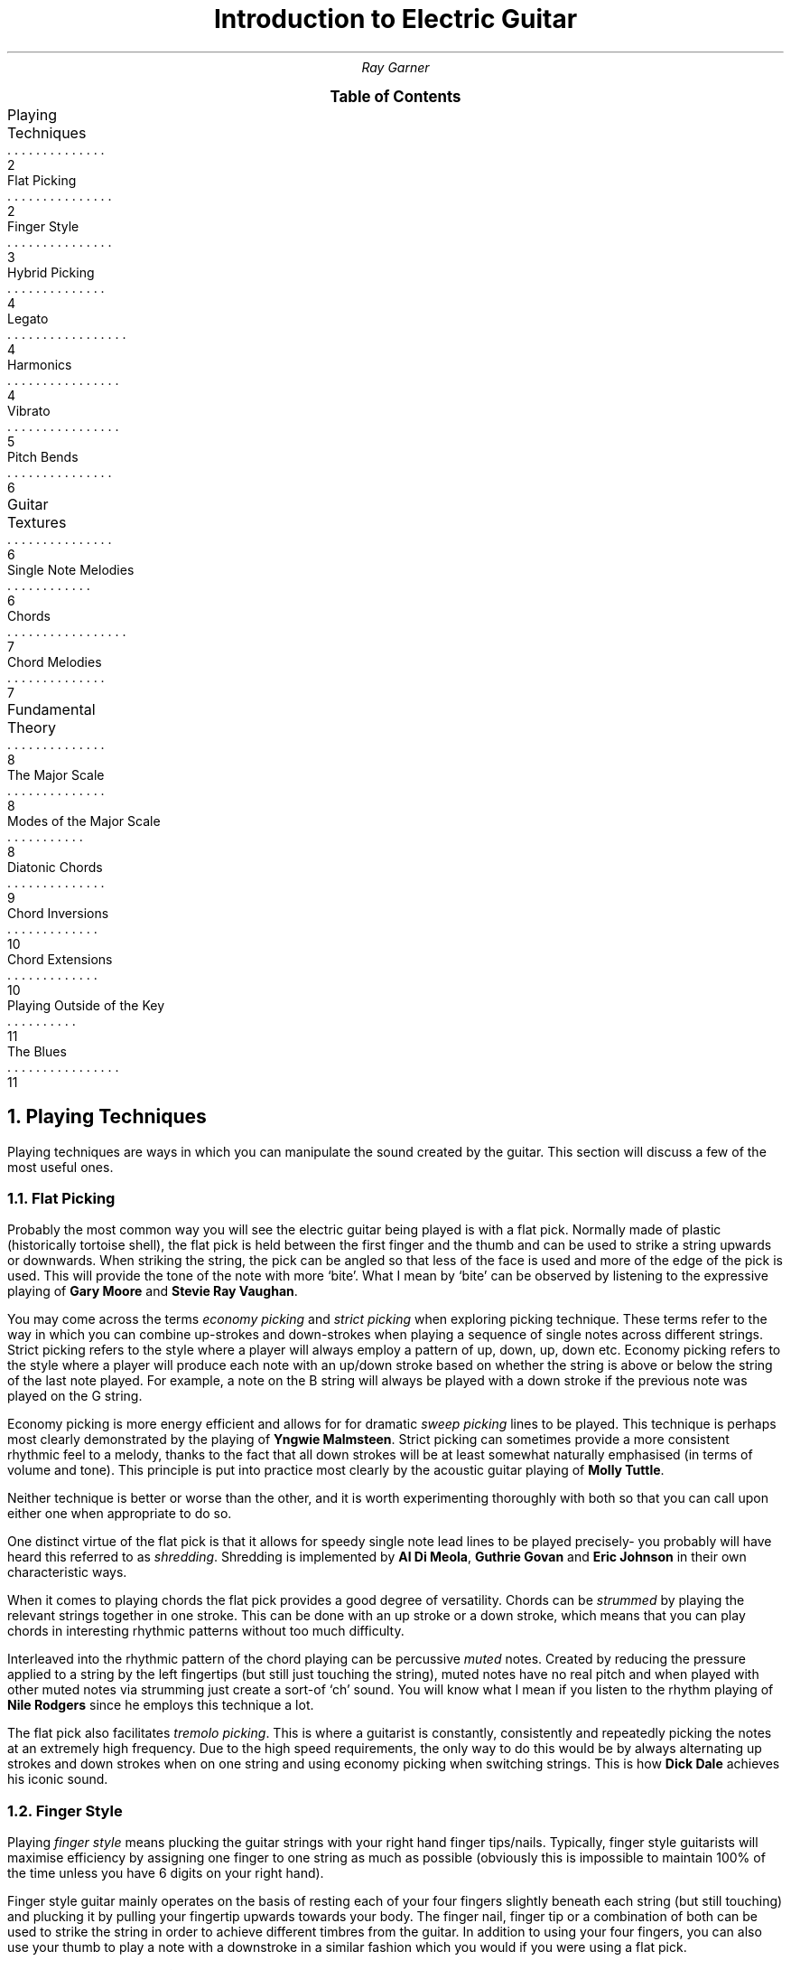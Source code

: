 .RP no
.nr HY 0 \" no hyphenation
.nr PS 12 \" point size
.nr FM 0.25i \"footer margin
\".P1
.TL
Introduction to Electric Guitar
.AU
Ray Garner
.XS 2
Playing Techniques
.XA 2
    Flat Picking
.XA 3
    Finger Style
.XA 4
    Hybrid Picking
.XA 4
    Legato
.XA 4
    Harmonics
.XA 5
    Vibrato
.XA 6
    Pitch Bends
.XA 6
Guitar Textures
.XA 6
    Single Note Melodies
.XA 7
    Chords
.XA 7
    Chord Melodies
.XA 8
Fundamental Theory
.XA 8
    The Major Scale
.XA 8
    Modes of the Major Scale
.XA 9
    Diatonic Chords
.XA 10
    Chord Inversions
.XA 10
    Chord Extensions
.XA 11
    Playing Outside of the Key
.XA 11
    The Blues
.XE
\"9\*{th\*} January 2021
.B1
.PX
.B2\".MC 2.9i
.bp
.2C
.NH 1
Playing Techniques
.PP
Playing techniques are ways in which you can manipulate the sound created by the guitar.
This section will discuss a few of the most useful ones.
.NH 2 
Flat Picking
.PP
Probably the most common way you will see the electric guitar being played is with a flat pick.
Normally made of plastic (historically tortoise shell), the flat pick is held between the first finger and the thumb and can be used to strike a string upwards or downwards.
When striking the string, the pick can be angled so that less of the face is used and more of the edge of the pick is used.
This will provide the tone of the note with more `bite'.
What I mean by `bite' can be observed by listening to the expressive playing of 
.B "Gary Moore"
and
.B "Stevie Ray Vaughan" .
.PP
You may come across the terms
.I "economy picking"
and
.I "strict picking"
when exploring picking technique.
These terms refer to the way in which you can combine up-strokes and down-strokes when playing a sequence of single notes across different strings.
Strict picking refers to the style where a player will always employ a pattern of up, down, up, down etc.
Economy picking refers to the style where a player will produce each note with an up/down stroke based on whether the string is above or below the string of the last note played.
For example, a note on the B string will always be played with a down stroke if the previous note was played on the G string.
.PP
Economy picking is more energy efficient and allows for for dramatic
.I "sweep picking"
lines to be played.
This technique is perhaps most clearly demonstrated by the playing of
.B "Yngwie Malmsteen" .
Strict picking can sometimes provide a more consistent rhythmic feel to a melody, thanks to the fact that all down strokes will be at least somewhat naturally emphasised (in terms of volume and tone).
This principle is put into practice most clearly by the acoustic guitar playing of
.B "Molly Tuttle" .
.PP
Neither technique is better or worse than the other, and it is worth experimenting thoroughly with both so that you can call upon either one when appropriate to do so.
.PP
One distinct virtue of the flat pick is that it allows for speedy single note lead lines to be played precisely- you probably will have heard this referred to as 
.I shredding .
Shredding
is implemented by 
.B "Al Di Meola" ,
.B "Guthrie Govan"
and
.B "Eric Johnson"
in their own characteristic ways.
.PP
When it comes to playing chords the flat pick provides a good degree of versatility.
Chords can be
.I strummed
by playing the relevant strings together in one stroke.
This can be done with an up stroke or a down stroke, which means that you can play chords in interesting rhythmic patterns without too much difficulty.
.PP
Interleaved into the rhythmic pattern of the chord playing can be percussive 
.I muted
notes.
Created by reducing the pressure applied to a string by the left fingertips (but still just touching the string), muted notes have no real pitch and when played with other muted notes via strumming just create a sort-of `ch' sound.
You will know what I mean if you listen to the rhythm playing of
.B "Nile Rodgers"
since he employs this technique a lot.
.PP
The flat pick also facilitates
.I "tremolo picking" .
This is where a guitarist is constantly, consistently and repeatedly picking the notes at an extremely high frequency.
Due to the high speed requirements, the only way to do this would be by always alternating up strokes and down strokes when on one string and using economy picking when switching strings.
This is how
.B "Dick Dale"
achieves his iconic sound.
.PSPIC -C img/dickdale.eps 2.4i
.NH 2 
Finger Style
.PP
Playing
.I "finger style"
means plucking the guitar strings with your right hand finger tips/nails.
Typically, finger style guitarists will maximise efficiency by assigning one finger to one string as much as possible (obviously this is impossible to maintain 100% of the time unless you have 6 digits on your right hand).
.PP
Finger style guitar mainly operates on the basis of resting each of your four fingers slightly beneath each string (but still touching) and plucking it by pulling your fingertip upwards towards your body.
The finger nail, finger tip or a combination of both can be used to strike the string in order to achieve different timbres from the guitar.
In addition to using your four fingers, you can also use your thumb to play a note with a downstroke in a similar fashion which you would if you were using a flat pick.
.PP
Some players like
.B "Chet Atkins"
choose to use a 
.I "thumb-pick" : 
a special kind of guitar pick which slots onto your thumb and has an excursion perpendicular to the long edge of your thumb.
Using a thumb-pick feels and sounds more like a flat pick than just using your bare thumb does.
.PP
If you are a finger style guitarist and pick with the flesh of your finger tips (if you have short nails) then you will produce a more `mellow' and `warm' sound.
This evident in the playing of
.B "Ted Greene" ;
he picks using the flesh on his fingers and his tone has a distinctly rich and warm quality to it.
In contrast to this, playing with your nails instead will create a more `bright' and `twangy' sound.
For example, 
.B "Lenny Breau" 
plays a similar style to Ted but he uses more nail in his picking so has a more bright sound.
Remember that it is not the case that you must play with either entirely nail or entirely flesh;
most players use a combination of some ratio of the two where they are striking the string with some flesh first and nail right afterwards in the same motion.
.PP
Ted and Lenny both have rather
.I chordal
styles (see chapter 2), but many classical and flamenco guitarists (who tend to use nails more often) demonstrate that demanding single note lead lines can be played accurately and precisely with a finger style technique.
Two virtuoso proponents of this style are 
.B "Matteo Mancuso"
and
.B "Paco de Lucia" .
.PP
One of the main advantages that finger picking provides is that it is relatively easy to
.I arpeggiate 
chords- that is to play the notes of the chord in sequence one after the other instead of playing them all at the same time.
Unlike with flat picking, skipping strings requires no extra effort when arpeggating chords because you should already have a finger ready to pluck any strings you intend to use in advance.
.PSPIC -C img/lenny.eps 2.4i
.NH 2
Hybrid Picking
.PP
.I "Hybrid picking"
is a combination of flat picking and finger picking.
It involves the guitarist holding a flat pick normally between the thumb and first finger and plucking strings with the remaining three free fingers on their right hand.
.PP
You will see this technique used much less than the other aforementioned picking techniques, but that doesn't mean that it's not without merit.
In my opinion, the main advantage you get from playing with a hybrid picking style is that you can quickly switch between flat picking styles and finger picking styles without needing to physically pick up or drop the guitar pick in the process.
.PP
.B "Jerry Donahue"
demonstrates the effectiveness of hybrid picking with his arpeggio Ted chordal style (although he did in fact later switch to using a thumb pick).
.NH 2
Legato
.PP
Playing
.I legato
means to play notes on the guitar without actually plucking the strings with your right hand.
Instead, you play what are known as
.I "hammer-ons"
and
.I "pull-offs"
with your fretting hand.
.PP
Hammer-ons can be applied when you are going to play a higher pitched note that is on the same string and can be performed by hammering your fingertip onto the fretboard at the desired fret with speed and force.
When performed correctly, the note should sound clear but with less `bite' and a little less volume than that when you pluck the strings with your right hand in some way.
.PP
Going downwards in pitch is when pull-offs can be applied.
To perform a pull off, you pluck the string with the fingertip that is currently holding down a note as you are releasing it from the fretboard to activate a note which is being fretted below that on the same string.
.PP
The effect that is created when these techniques are used is that melody lines sound more `smooth' and `light'.
They also allow for extremely fast melodic lines to be played with much less effort than picking the same line.
.B "Guthrie Govan"
will interleave speedy legato passages into his solos to add variation and excitement and
.B "Allan Holdsworth"
will use legato lines to imitate the more `airy' sound of a woodwind instrument with his guitar tone.
.PSPIC -C img/allan.eps 2.4i
.NH 2
Harmonics
.PP
When you mute a string in the right place and pluck it, it can create what is known as a
.I harmonic .
Muting the string an octave (12 frets) above the fretted note will produce a `glassy' sound with a pitch an octave above the fretted note.
.PP
For example, if you are playing an open string then you can lightly touch the same string above the 12\*{th\*} fret with a finger on your fretting hand and immediately release it as you pluck the string.
If you don't release your muting finger fast enough then you will mute the sound of the harmonic and lose it, but if you let go too early then you will just end up with the sound of the normal open string being played.
.PP
Using the same principle you can play any note as a harmonic by muting the string 12 frets above with your picking hand and pluck the string with the same hand.
This leaves the fretting hand to fret any note desired on the fretboard.
There are a few different ways you can implement this technique, but the way I found most natural was to mute with my index finger tip and pluck the string at the same time with my thumbnail on the same hand.
Some players like 
.B "Ted Greene"
and
.B "Lenny Breau"
prefer to mute using the index or middle finger and pluck the string using the third or little finger on the same hand.
.PP
Both of these players are true masters of this technique and put it to amazing use by combing harmonics and regular notes in chords and arpeggios.
You can see how mixing harmonics and regular notes in a chord could greatly expand its range and allow for potentially more interesting and expressive intervals to be played.
.PSPIC -C img/ted.eps 2.8i
.NH 2
Vibrato
.PP
.I Vibrato
is where you repeatedly lightly alter the pitch of a note while it is being held.
The pitch difference is not enough that it sounds like a different note altogether and is used to add `expression' to a note- it adds another layer of character depth to the note.
Usually on the guitar, you apply vibrato to a note by bending the string slightly up and down to alter the pitch and reset it at a given rate.
The string is bent by using your fretting hand like a lever and pushing the string so that it slides on the fretboard on one fret with your finger tip.
.PP
This technique can be used to create different kinds of effect:
.B "Yngwie Malmsteen"
uses very prominent and vibrato with a large pitch change to create romance and drama in the music whereas
.B "Allan Holdsworth"
frequently  uses strong vibrato with a slow rate to create an eerie and sometimes unsettling sound.
.PP
A lot of the time
.B "Ted Greene"
would add vibrato with a different technique:
he would physically bend the neck of the guitar in order to stretch the strings, raising the pitch.
To do this, you anchor the body of the guitar against your body with the forearm attached to your picking hand and pull back the neck with your fretting hand while still fretting notes.
To my knowledge, this technique can only really be done effectively on guitars with a bolt-on neck.
Ted would do this a lot when playing chords because it is much easier (once you get the hang of it) than trying to synchronously bend all of the strings making up the notes of the chord the conventional way.
Ted's vibrato gave his chords a beautifully `rich' and `warm' quality. 
.PSPIC -C img/yngwie.eps 2i
.NH 2
Pitch Bends
.PP
As mentioned with vibrato, the pitch of a fretted note on the guitar can be altered by bending the sting on the fretboard.
More specifically, the pitch is raised because you are stretching (tightening) the string by doing this.
.I "Pitch bends"
are where you take advantage of this by bending the string enough so that the pitch of the note is raised enough so that it sounds like an entirely different note altogether.
The sound of pitch bending on the guitar is characteristic because you pluck the string before you have bent it so that the sound of the pitch being raised to the new note can be heard as you bend the string.
It is very similar to a sliding
.I glissando
effect.
.PP
Probably the most common pitch bends are when players do it to make the note's pitch raise by one tone (two frets).
The typical way to bend a guitar string this is much is to fret the note using your third finger and also apply pressure using your first and second fingers behind the note on the fretboard.
You can then use a rotational motion with your wrist to bend the string with minimal effort providing that you have a solid connection with the string.
.PP
You will hear a lot of pitch bends from players who have a `bluesy' style.
This association has likely come about since the string bending style was influenced by the sound of blues
.I "slide guitar"
players.
.PP
One iconic player who helped popularise pitch bending on the guitar is
.B "Jimi Hendrix" .
Partly due to his use of string bending, his playing had a bluesy sound but he clearly demonstrated that these blues techniques can be seamlessly transferred into more rock and psychedelic styles.
Nowadays, pitch bending on the electric guitar can be found in many different styles of music.
.PSPIC -C img/jimi.eps 2.8i
.NH 1
Guitar Textures
.PP
.I Texture
refers to the way in which multiple `voices' interact (or whether there are even multiple voices at all).
This section will describe some of the key textures which can be demonstrated on a guitar.
.NH 2
Single Note Melodies
.PP
The most elemental way to play music on the guitar is by playing a sequence of single notes to form a melody.
This is the guitar equivalent of a solo vocalist performing since they can only sing at one pitch at any given time.
It is rare that you will hear a guitar playing just single note melodies with no accompaniment, but single note melodies are common when playing in a band as guitar solos or any kind of repeating melody.
Solos are a staple in jazz and blues and they are normally improvised (see chapter 3).
.PP
As well as from melody, single note lines heavily depend up on the player using interesting and engaging rhythms in order to make the part sound musically satisfying.
Single note lines are a environment for 
.I rhythm 
and 
.I melody 
to exist in.
.PP
On the electric guitar, single note melodies are most often performed using a flat pick due to the degree of versatility and precision it offers. 
However, you should definitely use whatever playing technique sounds and feels best to you.
.NH 2
Chords
.PP
A
.I chord
is formed when multiple notes of different pitches are played together at the same time.
Generally, when people refer to just `playing chords' on the guitar they mean using the guitar as a medium for
.I harmony
and 
.I rhythm ,
with little to no regard for melody.
This is because playing chords in this way is most often used to accompany a vocalist who will be singing the main melody which a listeners ear is drawn too.
Playing chords with no engaging melodic content does not lend it-self to solo performance, since for the majority of listeners it is the melody which resonates with them.
.PP
Chords on the guitar are implemented by fretting notes on different strings and playing them at the same time, either by strumming (with or without a pick) or plucking with fingers.
Since normal guitars have only 6 strings, chords are limited to 6 notes or less.
However, you can
.I imply
extra notes by omitting the right notes, or playing the right sequence of chords.
.PP
Playing
.I "broken chords"
means to pluck the notes of the chord in a sequence (instead of all at the same time).
This can add extra melodic interest since there is now a line for a listener to latch onto, but (like anything) you should only do it if the music calls for it.
Finger-style playing lends its-self nicely to playing broken chords since you can assign a finger to each note of the chord, but it can be done just fine with a flat pick too.
.NH 2
Chord Melodies
.PP
A
.I "chord melody"
is a sequence of chords such that the highest note in each chord is carrying a melody.
This means that chord melodies are a medium for
.I harmony ,
.I rhythm
and
.I melody.
Because chord melodies provide so much musical content for a listener to appreciate, they are mostly played by a solo guitarist with no extra accompaniment.
.PP
Jazz standards (iconic compositions with catchy melodies often reworked by jazz musicians) are often arranged as chord melodies for the guitar where the original melody will be heard in the highest note of each chord that is played.
It is important that it is the highest note of each chord which carries the melody because it is this note which the listeners ear is drawn to most.
.PP
A good idea when playing chord melodies, would be to think of each note in the chord as a single pitch being sung by a vocalist.
This way, you will begin to appreciate the
.I "voice leading"
in the chords more.
If a chord progression is considered to have nice voice leading, then it means that the melodies of all the `voices' making up the chords are elegant and musical in their own right.
.PP
With chord melodies, it is not the case that the entire chord shape must change every time the next note in the melody comes around.
It is enough that the highest note changes in order to produce the melody sometimes.
To play chord melodies, you will probably want to adopt a hybrid or finger picking style because of the high level of independence they offer to each of the voices (strings).
.PP
Some players who played great chord melodies are
.B "Ted Greene" ,
.B "Lenny Breau"
and
.B "Chet Atkins" .
.NH 1
Fundamental Theory
.PP
Music theory, in my eyes, is a tool to help musicians describe ideas and sounds which can sometimes be abstract and difficult to describe to others.
It can also act as a framework to help you create your own music, whether it's composed prior to performance or improvised.
.NH 2
The Major Scale
.PP
The major scale is a definition of the intervals between seven repeating notes (the eighth being the same as the first except an octave higher).
The essence of the major scale is best demonstrated to an unfamiliar listener by playing the notes of the scale in ascending order and then descending order (going up and down the scale):
.PSPIC -C img/tabs/cmajorscale.eps 2.8i
.PP
The
.I tablature
above shows how to play a C major scale on the guitar; the horizontal lines represent the strings of the guitar as labelled on the left and the numbers on each string represent the fret of the note which should be played.
Each note should be played one after the other.
.PP
The reason that this is a C major scale is because the 8\*{th\*} fret on the E string is a C note, the 10\*{th\*} fret on the D string is a C note and because the intervals between the sequence of notes are as follows: tone, tone, semitone, tone, tone, tone, semitone.
On the guitar, a 
.I tone
interval means a gap of two frets and a 
.I semitone
interval means a gap of one fret.
It is this specific combination of intervals which defines the distinct character of the major scale.
.PP
A
.I "key signature"
of a piece of music refers to the type of scale (in this case a major scale) and the root note.
The most important note of any scale is the first, also known as the 
.I root
(in the key of C major, C is the root note).
This is the note which is most prominent to a listener, and also the note which other notes will pull towards because there is the least tension in the sound when it is the root note being heard.
Of course, for these concepts to be true the
.I key
must be established by sufficiently exposing the listener the notes and intervals which the melody is based upon.
.PP
It should be noted that even though musicians will use terms like `first', `second' and `third' when referring to notes in a scale that the seven notes of the major scale repeat for ever and have no start or end (although you could consider it ending when the pitch leaves human hearing range).
.NH 2
Modes of the Major Scale
.PP
As you can probably tell, not all music has the same `feel' of the major scale.
That is because some music is built off of other scales instead of these major scales.
However, most of the other scales that are used in Western music are related to the major scale; they are a
.I mode
of it.
.PP
There are seven modes of the major scale, corresponding with the seven notes in the major scale.
They are as follows:
.I ionian 
(standard major scale),
.I dorian ,
.I phrygian ,
.I lydian ,
.I mixolydian ,
.I aeolian 
and 
.I locrian .
Don't worry too much about the names, what's more important is the feel/character of each mode.
.PP
The diagram below describes the relationship between the intervals of each mode of the major scale.
As you can see, each mode is the same as the major scale except it starts and ends in a different place:
.PSPIC -C img/modes/intervals.eps 2.8i
.PP
The diagram below reinforces this idea by showing how each of the notes in each mode relate to each other.
For example, in a given ionian key, the second note is the same as the first note in the dorian of the
.I relative
key:
.PSPIC -C img/modes/notes.eps 2.8i
.PP
This means that C ionian contains all of the same notes that D dorian does because D is the second in C ionian.
.PP
The next diagram shows all of the notes in C ionian (C major scale) with the root notes circled:
.PSPIC -C img/modes/fretboard.eps 2i
.PP
Note that these are also all of the exact same notes in D dorian, E phrygian, F lydian, G mixolydian, A aeolian and B locrian (although they would have their respective root notes highlighted instead).
.PP
To see the notes for different keys, you can shift up/down all of the highlighted notes keeping the intervals intact.
You can see that the pattern of intervals is repeated with each occurrence of a root note.
Try playing the scale on only one string to help understand this.
.NH 2
Diatonic Chords
.PP
A
.I chord
is formed when multiple notes are played together at once.
.I Diatonic
chords are chords which are made up of notes from a scale, like the C major scale for example (shown on the fretboard diagram).
.PP
The C major scale is normally the scale that is first introduced to new musicians because it has no sharps or flats: its notes are C, D, E, F, G, A and B.
Recall that in the context of this scale, C is the
.I root
(first) note of the scale and therefore the most important note of the scale.
.PP
For centuries, the main building block for western harmony has been the
.I triad.
This is a chord comprised of a
.I first ,
.I third
and
.I fifth .
Thinking in terms of ascending scales, this means a triad is built with the formula: note, miss a note, note, miss a note, note (with the lowest note played been the root/first of the chord).
This principle tells us that each note of the major scale has a corresponding triad where
the triad for the first note is called chord one (I), the triad for the second note is called chord two (II) and so on.
.PP
By this point you may realise that not all diatonic triads in one key will have the same character because despite always being built the same way from the scale, the intervals in each chord will not be the same.
This is because the intervals in the scale are not all the same (recall that for a major scale they are TTSTTTS).
The next diagram shows how the 
.I tonality 
differs for each triad chord of the major scale:
.PSPIC -C img/chords/chordtonality.eps 2.8i
.PP
The tonality of a chord describes it's character and is defined by the intervals between the notes which make it up.
The difference between
.I major
and
.I minor
tonality is defined by the interval between the first and the third notes.
For a major chord, the interval is two tones (as it is between the first note of the major scale and the third note of the major scale) and for a minor chord it is one and a half tones (the third is
.I flattened
by one semitone).
The diminished chord is characterised by it's flattened fifth (an interval of three tones instead of three and a half as it is between notes one and five of the major scale).
.PP
Changing the tonality of any of the chord from the last diagram would mean that they are no longer diatonic (they use notes which are not from the scale of the key signature).
.NH 2
Chord Inversions
.PP
A
.I "chord inversion"
is when a note other than the root/first note of the chord is voiced in the bass (the lowest note of the chord).
This can happen because notes of the chord can be put in any order and it will still be valid to refer to it by the same name.
For example, if C, E and G were played at once it would form a C major chord.
If C, G and E were played at once (in that order of ascending pitch) it would still be considered a C major chord, just a different
.I voicing.
If it is the root note in the bass, then the chord is in root position.
If the third is in the bass, then the chord is said to be in
.I "first inversion"
and if the fifth is in the bass then the chord is said to be in
.I "second inversion" .
.NH 2
Chord Extensions
.PP
Notes one, three and five are normally considered the most important notes in any chord, but theoretically any note can be added to a chord.
Some common chord
.I extensions
involve adding the sixth, seventh, ninth, eleventh and fourteenth.
Bare in mind that these notes can be added in any combination and can also be
.I sharpened
(raised by one semitone)
or 
.I flattened
(lowered by one semitone)
to create a different sound.
Of course, adding certain extensions may mean that the chord is no longer diatonic, but (like anything in music) this is fine when done in the right context.
.PP
Obviously on the guitar, chords are limited to six notes because there are only six string which you can play at once.
This means that you will probably want to 
.I omit
certain notes of the chord so that you can add an extension.
Quite often the fifth of the chord can be omitted to accommodate an extension, and this will give the chord a more `airy' and `ambiguous' quality.
If you omit the third, then the tonality of the chord may become ambiguous unless you have a sixth in the chord, which indicates some tonality like the third does.
The third and the sixth are both good tonality indicators because you can have a major or minor version of each: that is the interval between the first and the third/sixth notes of a major scale and a minor scale. 
.PP
A major seventh refers to the interval between the first and seventh notes in a major scale and a dominant seventh refers to the interval between the first and a flattened major seventh.
Note that a dominant seventh note can be used to diatonically extend chord five of the major scale.
.PP
You should experiment with a wide range of diatonic and non-diatonic chord extensions to find what you like the sound of.
The topic of chord extensions is huge and what is written here is just a taster.
.NH 2
Playing Outside of the Key
.PP
This section will discuss using notes which are not in the scale corresponding with the key signature to play single note lead lines.
Playing non-diatonic chords as mentioned earlier is another example of playing outside of the key (also known as playing chromatically).
.PP
When playing a solo or single note line, you can use notes which are not in the scale you are using to add `colour' to the melody.
The most obvious example of this sound can be produced by picking a note which is not in the scale and then quickly sliding up one fret to a note which is in the scale to
.I resolve
it.
.PP
As with chord extensions, you need to experiment in order to understand the sounds which you enjoy and want to put in your own playing.
.NH 2
The Blues
.PP
Having a sound understanding of the blues will making learning to solo over jazz and rock chord progression much more intuitive.
The essence of the blues is that the chord progression goes like I-IV-I-IV-I-V-IV-I where every chord is a major triad with a dominant seventh note added (this is known as a dominant seventh chord).
The dominant seventh notes for chord I and IV of this progression are non-diatonic, if you are thinking of this chord progression in the context of the major scale.
.PP
Typically, blues music features expressive improvised solos over this chord progression which use colourful note choices to build melodies.
The
.I "blues scale"
can be thought of as a modified natural minor scale (aeolian mode) where the second and sixth notes are removed.
In addition to this, the flattened fifth note is also added to the scale and the fifth still remains too.
The flattened fifth should be used with care just as if it is a chromatic out of key note like mentioned earlier, but it helps makes up the distinctive character of blues melodies.
.PP
When you are using this scale to solo over a blues progression, it will sound more melodic if you highlight the notes which make each chord in the progression unique.
So over chord one, a common blues idea is to treat the third note of the blues scale as an out-of-key note and use it to slide/bend/hammer-on to the major third which is one fret above.
This is because chord one has a major third and not a minor third, so playing a minor third over the top of it creates tension which is resolved when you move the pitch up to the major third.
The same effect can and should be created when playing over the other chords by emphasising their respective thirds: the third of chord IV is a major sixth above note one in the blues scale and the third of chord V is a major seventh above note one of the blues scale.
.PP
Even knowing these rules, you will find that some notes create more tension than others (sometimes too much) but the essence of the blues (and to a lesser extent all music) is to create tension and then resolve it.
The only way to learn to play this way is through experimentation and listening to others.
Examples of what quintessential electric guitar blues soloing should sound like can be heard in the songs
.B "Texas Flood"
by Stevie Ray Vaughan and
.B "Red House"
by Jimi Hendrix.
.PSPIC -C img/blues/crossroads.eps 2.8i
